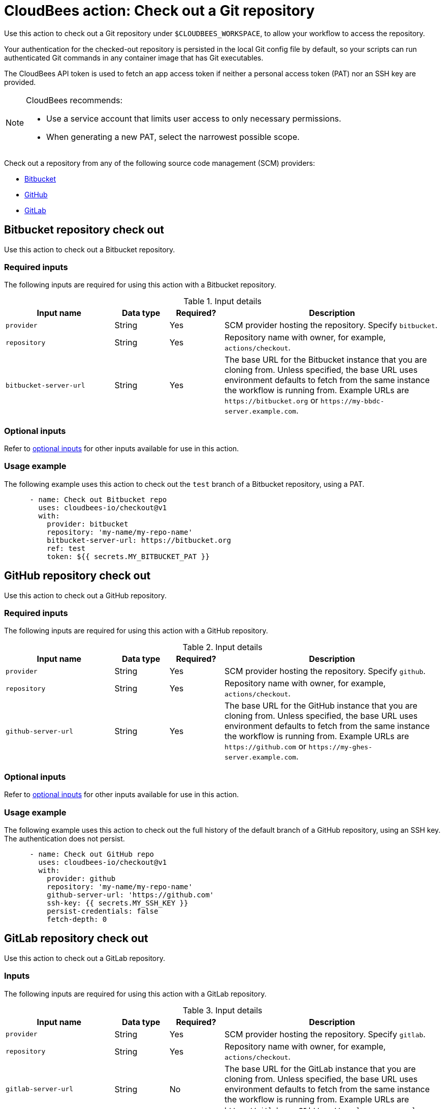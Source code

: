 = CloudBees action: Check out a Git repository

Use this action to check out a Git repository under `+$CLOUDBEES_WORKSPACE+`, to allow your workflow to access the repository. 

Your authentication for the checked-out repository is persisted in the local Git config file by default, so your scripts can run authenticated Git commands in any container image that has Git executables.

The CloudBees API token is used to fetch an app access token if neither a personal access token (PAT) nor an SSH key are provided.

[NOTE]
====
CloudBees recommends:

* Use a service account that limits user access to only necessary permissions.
* When generating a new PAT, select the narrowest possible scope.
====

Check out a repository from any of the following source code management (SCM) providers:

* xref:README.adoc#bitbucket-repository-check-out[Bitbucket]
* xref:README.adoc#github-repository-check-out[GitHub]
* xref:README.adoc#gitlab-repository-check-out[GitLab]

== Bitbucket repository check out

Use this action to check out a Bitbucket repository.

=== Required inputs

The following inputs are required for using this action with a Bitbucket repository.

[cols="2a,1a,1a,4a",options="header"]
.Input details
|===

| Input name
| Data type
| Required?
| Description

| `provider`
| String
| Yes
| SCM provider hosting the repository. Specify `bitbucket`.

| `repository`
| String
| Yes
| Repository name with owner, for example, `actions/checkout`.

| `bitbucket-server-url`
| String
| Yes
| The base URL for the Bitbucket instance that you are cloning from.
Unless specified, the base URL uses environment defaults to fetch from the same instance the workflow is running from.
Example URLs are `\https://bitbucket.org` or `\https://my-bbdc-server.example.com`.

|===

=== Optional inputs

Refer to xref:README#optional-inputs[optional inputs] for other inputs available for use in this action.

=== Usage example

The following example uses this action to check out the `test` branch of a Bitbucket repository, using a PAT.

[source,yaml]
----
      - name: Check out Bitbucket repo
        uses: cloudbees-io/checkout@v1
        with:
          provider: bitbucket
          repository: 'my-name/my-repo-name'
          bitbucket-server-url: https://bitbucket.org
          ref: test
          token: ${{ secrets.MY_BITBUCKET_PAT }}

----

== GitHub repository check out

Use this action to check out a GitHub repository.

=== Required inputs

The following inputs are required for using this action with a GitHub repository.

[cols="2a,1a,1a,4a",options="header"]
.Input details
|===

| Input name
| Data type
| Required?
| Description

| `provider`
| String
| Yes
| SCM provider hosting the repository. Specify `github`.

| `repository`
| String
| Yes
| Repository name with owner, for example, `actions/checkout`.

| `github-server-url`
| String
| Yes
| The base URL for the GitHub instance that you are cloning from.
Unless specified, the base URL uses environment defaults to fetch from the same instance the workflow is running from.
Example URLs are `\https://github.com` or `\https://my-ghes-server.example.com`.

|===

=== Optional inputs

Refer to xref:README#optional-inputs[optional inputs] for other inputs available for use in this action.

=== Usage example

The following example uses this action to check out the full history of the default branch of a GitHub repository, using an SSH key.
The authentication does not persist.

[source,yaml]
----
      - name: Check out GitHub repo
        uses: cloudbees-io/checkout@v1
        with:
          provider: github
          repository: 'my-name/my-repo-name'
          github-server-url: 'https://github.com'
          ssh-key: {{ secrets.MY_SSH_KEY }}
          persist-credentials: false
          fetch-depth: 0

----

== GitLab repository check out

Use this action to check out a GitLab repository.

=== Inputs

The following inputs are required for using this action with a GitLab repository.

[cols="2a,1a,1a,4a",options="header"]
.Input details
|===

| Input name
| Data type
| Required?
| Description

| `provider`
| String
| Yes
| SCM provider hosting the repository. Specify `gitlab`.

| `repository`
| String
| Yes
| Repository name with owner, for example, `actions/checkout`.

| `gitlab-server-url`
| String
| No
| The base URL for the GitLab instance that you are cloning from.
Unless specified, the base URL uses environment defaults to fetch from the same instance the workflow is running from.
Example URLs are `\https://gitlab.com` or `\https://my-gl-server.example.com`.
|===

=== Usage example

The following example uses this action to check out the last commit of the default branch of a GitLab repository, using the CloudBees API token.
Submodules are recursively checked out.

[source,yaml,role="default-expanded"]
----
      - name: Check out GitLab repo
        uses: cloudbees-io/checkout@v1
        with:
          provider: 'gitlab'
          repository: 'my_name/my_repo'
          gitlab-server-url: 'https://my-gl-server.example.com'
          token: ${{ cloudbees.scm.token }}
          path: 'my_path'
          fetch-depth: 1
          submodules: 'recursive'

----

== Optional inputs

The following inputs are available, but not required, to use in this action with any SCM provider.

[cols="2a,1a,1a,4a",options="header"]
.Optional input details
|===

| Input name
| Data type
| Required?
| Description

| `ref`
| String
| No
| The branch, tag or SHA to check out.
The action uses your default branch, unless you check out a repository that triggered a workflow, in which case it defaults to the reference or SHA for that event.

| `token`
| String
| No
| The PAT used to fetch the repository.
The PAT is configured with the local Git config, which enables your scripts to run authenticated Git commands.

| `ssh-key`
| String
| No
| SSH key used to fetch the repository.
The SSH key is configured with the local Git config, which enables your scripts to run authenticated Git commands.

| `ssh-known-hosts`
| String
| No
| Known hosts in addition to the user and global host key database.
Use the utility `ssh-keyscan` to get public SSH keys for a host.
For example, use `ssh-keyscan my-ssh-server.example.com` to get the keys for your self-hosted SSH server at `my-ssh-server.example.com`.
The public keys for GitHub, Bitbucket, and GitLab are already added by default.

| `ssh-strict`
| Boolean
| No
| Default is `true`. When `true`, performs strict host key checking, by adding the options `StrictHostKeyChecking=yes` and `CheckHostIP=no` to the SSH command line.
Use the input `ssh-known-hosts` to configure additional hosts.

| `persist-credentials`
| Boolean
| No
| Default is `true`. When `true`, the token or SSH key is configured with the local Git config.

| `path`
| String
| No
| The relative path to place the repository under `$CLOUDBEES_WORKSPACE`.

| `clean`
| Boolean
| No
| Default is `true`. When `true`, executes `git clean -ffdx && git reset --hard HEAD` before fetching.

| `fetch-depth`
| Number
| No
| Number of commits to fetch.
Default is `1`.
`0` indicates a full history for all branches and tags.

| `lfs`
| Boolean
| No
| Default is `false`. When `true`, downloads Git-LFS files.

| `submodules`
| Boolean
| No
| Default is `false`. When `true`, checks out submodules.
Use the value `recursive`, to recursively check out submodules.
When the `ssh-key` input is not provided, SSH URLs beginning with `git@github.com:` are converted to HTTPS.

| `set-safe-directory`
| Boolean
| No
| Default is `true`. When `true`, adds a repository path as `safe.directory` for the Git global config, by running `git config --global --add safe.directory <path>`.

|===

== License

This code is made available under the 
link:https://opensource.org/license/mit/[MIT license].

== References

* Learn more about link:https://docs.cloudbees.com/docs/cloudbees-platform/latest/actions[using actions in CloudBees workflows].
* Learn about link:https://docs.cloudbees.com/docs/cloudbees-platform/latest/[the CloudBees platform].
